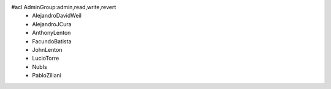 #acl AdminGroup:admin,read,write,revert
 * AlejandroDavidWeil
 * AlejandroJCura
 * AnthonyLenton
 * FacundoBatista
 * JohnLenton
 * LucioTorre
 * NubIs
 * PabloZiliani
